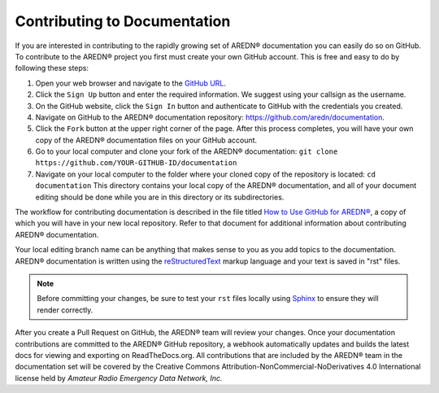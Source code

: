 =============================
Contributing to Documentation
=============================

If you are interested in contributing to the rapidly growing set of AREDN® documentation you can easily do so on GitHub. To contribute to the AREDN® project you first must create your own GitHub account. This is free and easy to do by following these steps:

1. Open your web browser and navigate to the `GitHub URL <https://github.com>`_.
2. Click the ``Sign Up`` button and enter the required information. We suggest using your callsign as the username.
3. On the GitHub website, click the ``Sign In`` button and authenticate to GitHub with the credentials you created.
4. Navigate on GitHub to the AREDN® documentation repository: https://github.com/aredn/documentation.
5. Click the ``Fork`` button at the upper right corner of the page. After this process completes, you will have your own copy of the AREDN® documentation files on your GitHub account.
6. Go to your local computer and clone your fork of the AREDN® documentation: ``git clone https://github.com/YOUR-GITHUB-ID/documentation``
7. Navigate on your local computer to the folder where your cloned copy of the repository is located: ``cd documentation``  This directory contains your local copy of the AREDN® documentation, and all of your document editing should be done while you are in this directory or its subdirectories.

The workflow for contributing documentation is described in the file titled `How to Use GitHub for AREDN® <https://github.com/aredn/documentation/blob/master/How%20to%20Use%20GitHub%20for%20AREDN.md>`_, a copy of which you will have in your new local repository. Refer to that document for additional information about contributing AREDN® documentation.

Your local editing branch name can be anything that makes sense to you as you add topics to the documentation. AREDN® documentation is written using the `reStructuredText <https://docutils.sourceforge.io/docs/ref/rst/restructuredtext.html>`_ markup language and your text is saved in "rst" files.

.. note:: Before committing your changes, be sure to test your ``rst`` files locally using `Sphinx <https://www.sphinx-doc.org/en/master/usage/quickstart.html>`_ to ensure they will render correctly.

After you create a Pull Request on GitHub, the AREDN® team will review your changes. Once your documentation contributions are committed to the AREDN® GitHub repository, a webhook automatically updates and builds the latest docs for viewing and exporting on ReadTheDocs.org. All contributions that are included by the AREDN® team in the documentation set will be covered by the Creative Commons Attribution-NonCommercial-NoDerivatives 4.0 International license held by *Amateur Radio Emergency Data Network, Inc.*
